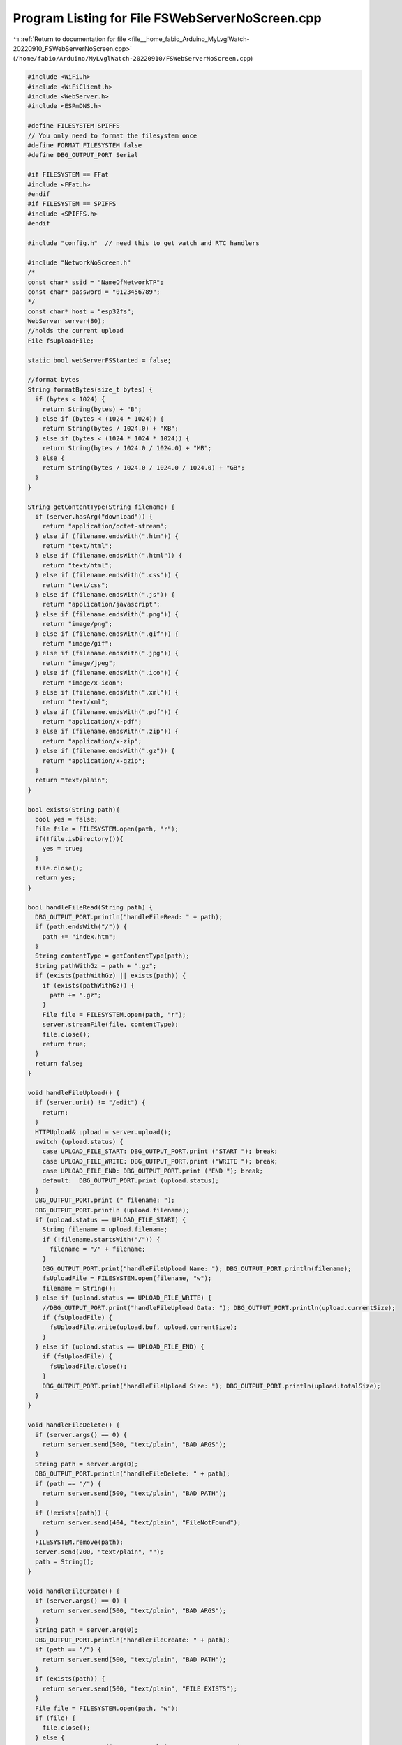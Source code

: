 
.. _program_listing_file__home_fabio_Arduino_MyLvglWatch-20220910_FSWebServerNoScreen.cpp:

Program Listing for File FSWebServerNoScreen.cpp
================================================

|exhale_lsh| :ref:`Return to documentation for file <file__home_fabio_Arduino_MyLvglWatch-20220910_FSWebServerNoScreen.cpp>` (``/home/fabio/Arduino/MyLvglWatch-20220910/FSWebServerNoScreen.cpp``)

.. |exhale_lsh| unicode:: U+021B0 .. UPWARDS ARROW WITH TIP LEFTWARDS

.. code-block:: cpp

   
   #include <WiFi.h>
   #include <WiFiClient.h>
   #include <WebServer.h>
   #include <ESPmDNS.h>
   
   #define FILESYSTEM SPIFFS
   // You only need to format the filesystem once
   #define FORMAT_FILESYSTEM false
   #define DBG_OUTPUT_PORT Serial
   
   #if FILESYSTEM == FFat
   #include <FFat.h>
   #endif
   #if FILESYSTEM == SPIFFS
   #include <SPIFFS.h>
   #endif
   
   #include "config.h"  // need this to get watch and RTC handlers
    
   #include "NetworkNoScreen.h"
   /*
   const char* ssid = "NameOfNetworkTP";
   const char* password = "0123456789";
   */
   const char* host = "esp32fs";
   WebServer server(80);
   //holds the current upload
   File fsUploadFile;
   
   static bool webServerFSStarted = false;
   
   //format bytes
   String formatBytes(size_t bytes) {
     if (bytes < 1024) {
       return String(bytes) + "B";
     } else if (bytes < (1024 * 1024)) {
       return String(bytes / 1024.0) + "KB";
     } else if (bytes < (1024 * 1024 * 1024)) {
       return String(bytes / 1024.0 / 1024.0) + "MB";
     } else {
       return String(bytes / 1024.0 / 1024.0 / 1024.0) + "GB";
     }
   }
   
   String getContentType(String filename) {
     if (server.hasArg("download")) {
       return "application/octet-stream";
     } else if (filename.endsWith(".htm")) {
       return "text/html";
     } else if (filename.endsWith(".html")) {
       return "text/html";
     } else if (filename.endsWith(".css")) {
       return "text/css";
     } else if (filename.endsWith(".js")) {
       return "application/javascript";
     } else if (filename.endsWith(".png")) {
       return "image/png";
     } else if (filename.endsWith(".gif")) {
       return "image/gif";
     } else if (filename.endsWith(".jpg")) {
       return "image/jpeg";
     } else if (filename.endsWith(".ico")) {
       return "image/x-icon";
     } else if (filename.endsWith(".xml")) {
       return "text/xml";
     } else if (filename.endsWith(".pdf")) {
       return "application/x-pdf";
     } else if (filename.endsWith(".zip")) {
       return "application/x-zip";
     } else if (filename.endsWith(".gz")) {
       return "application/x-gzip";
     }
     return "text/plain";
   }
   
   bool exists(String path){
     bool yes = false;
     File file = FILESYSTEM.open(path, "r");
     if(!file.isDirectory()){
       yes = true;
     }
     file.close();
     return yes;
   }
   
   bool handleFileRead(String path) {
     DBG_OUTPUT_PORT.println("handleFileRead: " + path);
     if (path.endsWith("/")) {
       path += "index.htm";
     }
     String contentType = getContentType(path);
     String pathWithGz = path + ".gz";
     if (exists(pathWithGz) || exists(path)) {
       if (exists(pathWithGz)) {
         path += ".gz";
       }
       File file = FILESYSTEM.open(path, "r");
       server.streamFile(file, contentType);
       file.close();
       return true;
     }
     return false;
   }
   
   void handleFileUpload() {
     if (server.uri() != "/edit") {
       return;
     }
     HTTPUpload& upload = server.upload();
     switch (upload.status) {
       case UPLOAD_FILE_START: DBG_OUTPUT_PORT.print ("START "); break;
       case UPLOAD_FILE_WRITE: DBG_OUTPUT_PORT.print ("WRITE "); break;
       case UPLOAD_FILE_END: DBG_OUTPUT_PORT.print ("END "); break;
       default:  DBG_OUTPUT_PORT.print (upload.status);
     }
     DBG_OUTPUT_PORT.print (" filename: ");
     DBG_OUTPUT_PORT.println (upload.filename);
     if (upload.status == UPLOAD_FILE_START) {
       String filename = upload.filename;
       if (!filename.startsWith("/")) {
         filename = "/" + filename;
       }
       DBG_OUTPUT_PORT.print("handleFileUpload Name: "); DBG_OUTPUT_PORT.println(filename);
       fsUploadFile = FILESYSTEM.open(filename, "w");
       filename = String();
     } else if (upload.status == UPLOAD_FILE_WRITE) {
       //DBG_OUTPUT_PORT.print("handleFileUpload Data: "); DBG_OUTPUT_PORT.println(upload.currentSize);
       if (fsUploadFile) {
         fsUploadFile.write(upload.buf, upload.currentSize);
       }
     } else if (upload.status == UPLOAD_FILE_END) {
       if (fsUploadFile) {
         fsUploadFile.close();
       }
       DBG_OUTPUT_PORT.print("handleFileUpload Size: "); DBG_OUTPUT_PORT.println(upload.totalSize);
     }
   }
   
   void handleFileDelete() {
     if (server.args() == 0) {
       return server.send(500, "text/plain", "BAD ARGS");
     }
     String path = server.arg(0);
     DBG_OUTPUT_PORT.println("handleFileDelete: " + path);
     if (path == "/") {
       return server.send(500, "text/plain", "BAD PATH");
     }
     if (!exists(path)) {
       return server.send(404, "text/plain", "FileNotFound");
     }
     FILESYSTEM.remove(path);
     server.send(200, "text/plain", "");
     path = String();
   }
   
   void handleFileCreate() {
     if (server.args() == 0) {
       return server.send(500, "text/plain", "BAD ARGS");
     }
     String path = server.arg(0);
     DBG_OUTPUT_PORT.println("handleFileCreate: " + path);
     if (path == "/") {
       return server.send(500, "text/plain", "BAD PATH");
     }
     if (exists(path)) {
       return server.send(500, "text/plain", "FILE EXISTS");
     }
     File file = FILESYSTEM.open(path, "w");
     if (file) {
       file.close();
     } else {
       return server.send(500, "text/plain", "CREATE FAILED");
     }
     server.send(200, "text/plain", "");
     path = String();
   }
   
   void handleFileList() {
     if (!server.hasArg("dir")) {
       server.send(500, "text/plain", "BAD ARGS");
       return;
     }
   
     String path = server.arg("dir");
     DBG_OUTPUT_PORT.println("handleFileList: " + path);
   
   
     File root = FILESYSTEM.open(path);
     path = String();
   
     String output = "[";
     if(root.isDirectory()){
         File file = root.openNextFile();
         while(file){
             if (output != "[") {
               output += ',';
             }
             output += "{\"type\":\"";
             output += (file.isDirectory()) ? "dir" : "file";
             output += "\",\"name\":\"";
             output += String(file.name()).substring(1);
             output += "\"}";
             file = root.openNextFile();
         }
     }
     output += "]";
     server.send(200, "text/json", output);
   }
   
   int recordEvent (const char *desc) {
     /* Open filesystem, open for append, or, create file named 'eventlog.csv'
      *  store function arguments as a line, close file, close FS.
      *  if fail, return a negative error code 
      */
      setCpuFrequencyMhz(240); // to WRITE THE FILE FASTER
      TTGOClass *ttgo = TTGOClass::getWatch();    // pointer to watch internals
      PCF8563_Class *rtc = ttgo->rtc;             // pointer to RTC (real-time clock) 
   //   if (FILESYSTEM.begin()) {
   /* O sistema de arquivos pode estar montado porque o servidor está ativo.
    * Neste caso, não convém desmontar o sistema de arquivo.
    * MAS a API não tem função que verifica se o FS está ou não montado.
    * então vou testar o flag webServerFSStarted.
    * esta função não muda o flag do web server.
    */
      if (!webServerFSStarted) FILESYSTEM.begin();
      File file = FILESYSTEM.open("/eventLog.csv", "a");
      char recordBuffer[1024];
      recordBuffer[0]='\0'; // empty string
      strcat (recordBuffer,rtc->formatDateTime(PCF_TIMEFORMAT_YYYY_MM_DD));  // libraries/TTGO_TWatch_Library/src/drive/rtc/pcf8563.cpp
      strcat (recordBuffer, "T");  // https://en.wikipedia.org/wiki/ISO_8601
      strcat (recordBuffer, rtc->formatDateTime(PCF_TIMEFORMAT_HMS)); 
      strcat (recordBuffer, "-03");
      strcat (recordBuffer, " ; ");
      strcat (recordBuffer, desc);
      file.println (recordBuffer);
      file.close();
      if (!webServerFSStarted) FILESYSTEM.end(); // https://arduino-esp8266.readthedocs.io/en/latest/filesystem.html#end
      return 0; // OK
   }
   
   void startWebServerFS(void) {
     
     setCpuFrequencyMhz(240); // maximum speed
   
     DBG_OUTPUT_PORT.begin(115200);
     DBG_OUTPUT_PORT.print("\n");
     DBG_OUTPUT_PORT.setDebugOutput(true);
     if (FORMAT_FILESYSTEM) FILESYSTEM.format();
     FILESYSTEM.begin();
     {
         File root = FILESYSTEM.open("/");
         File file = root.openNextFile();
         while(file){
             String fileName = file.name();
             size_t fileSize = file.size();
             DBG_OUTPUT_PORT.printf("FS File: %s, size: %s\n", fileName.c_str(), formatBytes(fileSize).c_str());
             file = root.openNextFile();
         }
         DBG_OUTPUT_PORT.printf("\n");
     }
   
     wiFiOn();
     MDNS.begin(host);
     DBG_OUTPUT_PORT.print("Open http://");
     DBG_OUTPUT_PORT.print(host);
     DBG_OUTPUT_PORT.println(".local/edit to see the file browser");
   
   
     //SERVER INIT
     //list directory
     server.on("/list", HTTP_GET, handleFileList);
     //load editor
     server.on("/edit", HTTP_GET, []() {
       if (!handleFileRead("/edit.htm")) {
         server.send(404, "text/plain", "FileNotFound");
       }
     });
     //create file
     server.on("/edit", HTTP_PUT, handleFileCreate);
     //delete file
     server.on("/edit", HTTP_DELETE, handleFileDelete);
     //first callback is called after the request has ended with all parsed arguments
     //second callback handles file uploads at that location
     server.on("/edit", HTTP_POST, []() {
       server.send(200, "text/plain", "");
     }, handleFileUpload);
   
     //called when the url is not defined here
     //use it to load content from FILESYSTEM
     server.onNotFound([]() {
       if (!handleFileRead(server.uri())) {
         server.send(404, "text/plain", "FileNotFound");
       }
     });
   
     //get heap status, analog input value and all GPIO statuses in one json call
     server.on("/all", HTTP_GET, []() {
       String json = "{";
       json += "\"heap\":" + String(ESP.getFreeHeap());
   //    json += ", \"analog\":" + String(analogRead(A0));
       json += ", \"analog\":" + String(255);
       json += ", \"gpio\":" + String((uint32_t)(0));
       json += "}";
       server.send(200, "text/json", json);
       json = String();
     });
     server.begin();
     DBG_OUTPUT_PORT.println("HTTP server started");
   
     webServerFSStarted = true;
   
   }
   
   void closeWebServerandSPIFFSandWiFi() {
     webServerFSStarted=false;
     server.stop(); // https://github.com/esp8266/Arduino/blob/master/libraries/ESP8266WebServer/src/ESP8266WebServer.h
     FILESYSTEM.end(); // https://arduino-esp8266.readthedocs.io/en/latest/filesystem.html#end
     wiFiOff();
   }
   
   bool webServerFSTestAndHandle(void){  // to insert into loop() function
     if (webServerFSStarted)
       server.handleClient();
     return webServerFSStarted;
   }
